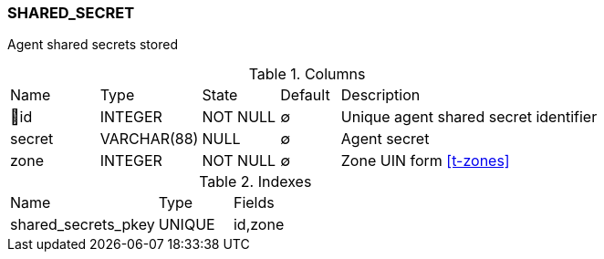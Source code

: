 [[t-shared-secret]]
=== SHARED_SECRET

Agent shared secrets stored

.Columns
[cols="15,17,13,10,45a"]
|===
|Name|Type|State|Default|Description
|🔑id
|INTEGER
|NOT NULL
|∅
|Unique agent shared secret identifier

|secret
|VARCHAR(88)
|NULL
|∅
|Agent secret

|zone
|INTEGER
|NOT NULL
|∅
|Zone UIN form <<t-zones>>
|===

.Indexes
[cols="30,15,55a"]
|===
|Name|Type|Fields
|shared_secrets_pkey
|UNIQUE
|id,zone

|===
